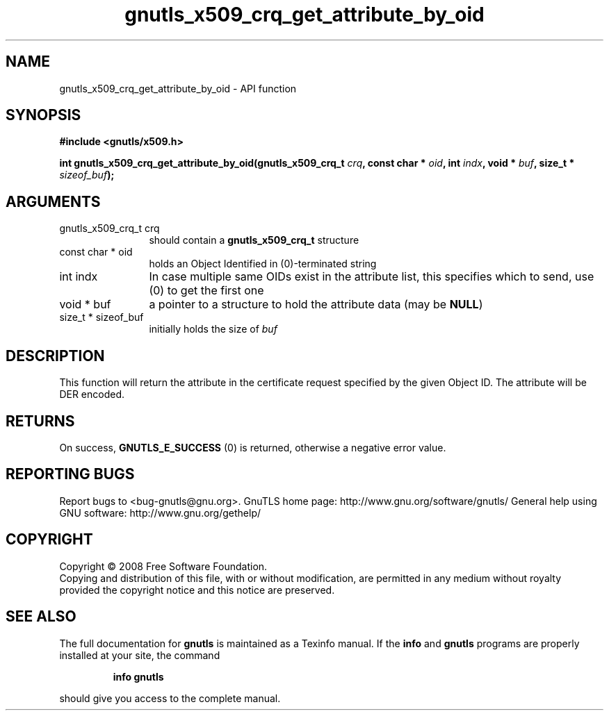 .\" DO NOT MODIFY THIS FILE!  It was generated by gdoc.
.TH "gnutls_x509_crq_get_attribute_by_oid" 3 "3.0.2" "gnutls" "gnutls"
.SH NAME
gnutls_x509_crq_get_attribute_by_oid \- API function
.SH SYNOPSIS
.B #include <gnutls/x509.h>
.sp
.BI "int gnutls_x509_crq_get_attribute_by_oid(gnutls_x509_crq_t " crq ", const char * " oid ", int " indx ", void * " buf ", size_t * " sizeof_buf ");"
.SH ARGUMENTS
.IP "gnutls_x509_crq_t crq" 12
should contain a \fBgnutls_x509_crq_t\fP structure
.IP "const char * oid" 12
holds an Object Identified in (0)\-terminated string
.IP "int indx" 12
In case multiple same OIDs exist in the attribute list, this
specifies which to send, use (0) to get the first one
.IP "void * buf" 12
a pointer to a structure to hold the attribute data (may be \fBNULL\fP)
.IP "size_t * sizeof_buf" 12
initially holds the size of \fIbuf\fP
.SH "DESCRIPTION"
This function will return the attribute in the certificate request
specified by the given Object ID.  The attribute will be DER
encoded.
.SH "RETURNS"
On success, \fBGNUTLS_E_SUCCESS\fP (0) is returned, otherwise a
negative error value.
.SH "REPORTING BUGS"
Report bugs to <bug-gnutls@gnu.org>.
GnuTLS home page: http://www.gnu.org/software/gnutls/
General help using GNU software: http://www.gnu.org/gethelp/
.SH COPYRIGHT
Copyright \(co 2008 Free Software Foundation.
.br
Copying and distribution of this file, with or without modification,
are permitted in any medium without royalty provided the copyright
notice and this notice are preserved.
.SH "SEE ALSO"
The full documentation for
.B gnutls
is maintained as a Texinfo manual.  If the
.B info
and
.B gnutls
programs are properly installed at your site, the command
.IP
.B info gnutls
.PP
should give you access to the complete manual.
